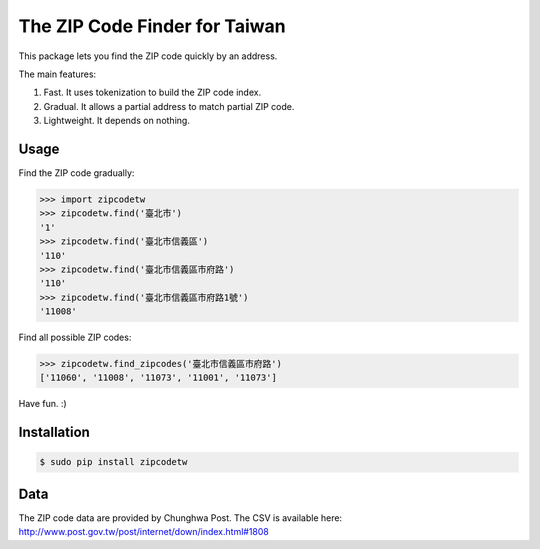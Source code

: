 The ZIP Code Finder for Taiwan
==============================

This package lets you find the ZIP code quickly by an address.

The main features:

1. Fast. It uses tokenization to build the ZIP code index.
2. Gradual. It allows a partial address to match partial ZIP code.
3. Lightweight. It depends on nothing.

Usage
-----

Find the ZIP code gradually:

>>> import zipcodetw
>>> zipcodetw.find('臺北市')
'1'
>>> zipcodetw.find('臺北市信義區')
'110'
>>> zipcodetw.find('臺北市信義區市府路')
'110'
>>> zipcodetw.find('臺北市信義區市府路1號')
'11008'

Find all possible ZIP codes:

>>> zipcodetw.find_zipcodes('臺北市信義區市府路')
['11060', '11008', '11073', '11001', '11073']

Have fun. :)

Installation
------------

.. code-block:: bash

    $ sudo pip install zipcodetw

Data
----

The ZIP code data are provided by Chunghwa Post. The CSV is available here: http://www.post.gov.tw/post/internet/down/index.html#1808
